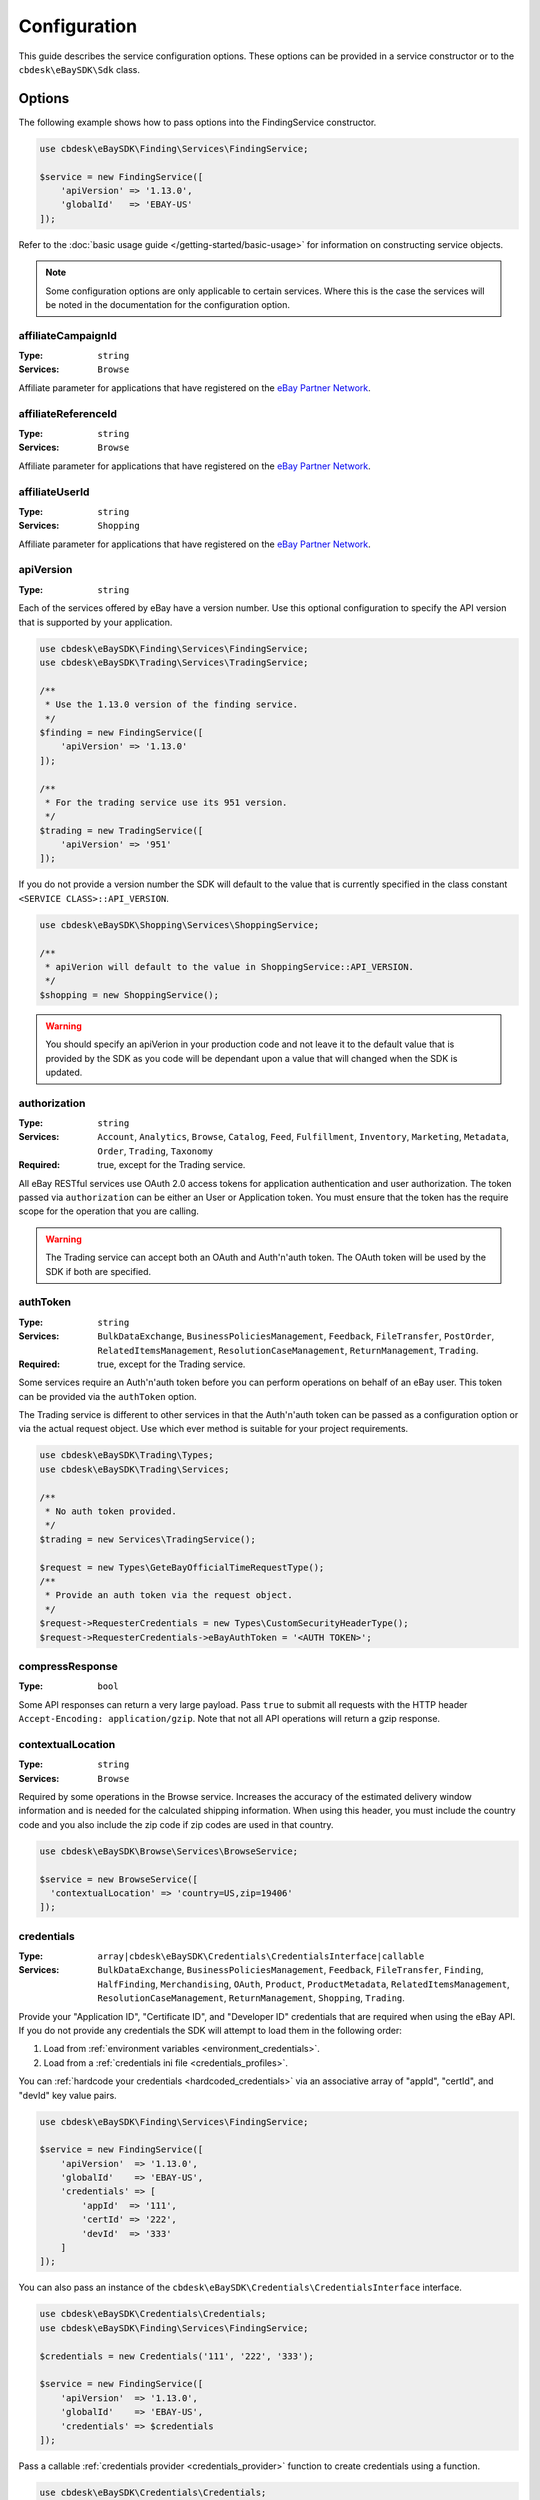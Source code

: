 =============
Configuration
=============

This guide describes the service configuration options. These options can be provided in a service constructor or to the ``cbdesk\eBaySDK\Sdk`` class.

Options
-------

The following example shows how to pass options into the FindingService constructor.

.. code-block:: php

    use cbdesk\eBaySDK\Finding\Services\FindingService;

    $service = new FindingService([
        'apiVersion' => '1.13.0',
        'globalId'   => 'EBAY-US'
    ]);

Refer to the :doc:`basic usage guide </getting-started/basic-usage>` for information on constructing service objects.

.. note::

    Some configuration options are only applicable to certain services. Where this is the case the services will be noted in the documentation for the configuration option.

affiliateCampaignId
~~~~~~~~~~~~~~~~~~~

:Type: ``string``
:Services: ``Browse``

Affiliate parameter for applications that have registered on the `eBay Partner Network <https://www.ebaypartnernetwork.com/>`_.

affiliateReferenceId
~~~~~~~~~~~~~~~~~~~~

:Type: ``string``
:Services: ``Browse``

Affiliate parameter for applications that have registered on the `eBay Partner Network <https://www.ebaypartnernetwork.com/>`_.

affiliateUserId
~~~~~~~~~~~~~~~

:Type: ``string``
:Services: ``Shopping``

Affiliate parameter for applications that have registered on the `eBay Partner Network <https://www.ebaypartnernetwork.com/>`_.

apiVersion
~~~~~~~~~~

:Type: ``string``

Each of the services offered by eBay have a version number. Use this optional configuration to specify the API version that is supported by your application.

.. code-block:: php

    use cbdesk\eBaySDK\Finding\Services\FindingService;
    use cbdesk\eBaySDK\Trading\Services\TradingService;

    /**
     * Use the 1.13.0 version of the finding service.
     */
    $finding = new FindingService([
        'apiVersion' => '1.13.0'
    ]);

    /**
     * For the trading service use its 951 version.
     */
    $trading = new TradingService([
        'apiVersion' => '951'
    ]);

If you do not provide a version number the SDK will default to the value that is currently specified in the class constant ``<SERVICE CLASS>::API_VERSION``.

.. code-block:: php

    use cbdesk\eBaySDK\Shopping\Services\ShoppingService;

    /**
     * apiVerion will default to the value in ShoppingService::API_VERSION.
     */
    $shopping = new ShoppingService();

.. warning::

    You should specify an apiVerion in your production code and not leave it to the default value that is provided by the SDK as you code will be dependant upon a value that will changed when the SDK is updated.

authorization
~~~~~~~~~~~~~

:Type: ``string``
:Services: ``Account``, ``Analytics``, ``Browse``, ``Catalog``, ``Feed``, ``Fulfillment``, ``Inventory``, ``Marketing``, ``Metadata``, ``Order``, ``Trading``, ``Taxonomy``
:Required: true, except for the Trading service.

All eBay RESTful services use OAuth 2.0 access tokens for application authentication and user authorization. The token passed via ``authorization`` can be either an User or Application token. You must ensure that the token has the require scope for the operation that you are calling.

.. warning::

  The Trading service can accept both an OAuth and Auth'n'auth token. The OAuth token will be used by the SDK if both are specified.

authToken
~~~~~~~~~

:Type: ``string``
:Services: ``BulkDataExchange``, ``BusinessPoliciesManagement``, ``Feedback``, ``FileTransfer``, ``PostOrder``, ``RelatedItemsManagement``, ``ResolutionCaseManagement``, ``ReturnManagement``, ``Trading``.
:Required: true, except for the Trading service.

Some services require an Auth'n'auth token before you can perform operations on behalf of an eBay user. This token can be provided via the ``authToken`` option.

The Trading service is different to other services in that the  Auth'n'auth token can be passed as a configuration option or via the actual request object. Use which ever method is suitable for your project requirements.

.. code-block:: php

    use cbdesk\eBaySDK\Trading\Types;
    use cbdesk\eBaySDK\Trading\Services;

    /**
     * No auth token provided.
     */
    $trading = new Services\TradingService();

    $request = new Types\GeteBayOfficialTimeRequestType();
    /**
     * Provide an auth token via the request object.
     */
    $request->RequesterCredentials = new Types\CustomSecurityHeaderType();
    $request->RequesterCredentials->eBayAuthToken = '<AUTH TOKEN>';

compressResponse
~~~~~~~~~~~~~~~~

:Type: ``bool``

Some API responses can return a very large payload. Pass ``true`` to submit all requests with the HTTP header ``Accept-Encoding: application/gzip``. Note that not all API operations will return a gzip response.

contextualLocation
~~~~~~~~~~~~~~~~~~

:Type: ``string``
:Services: ``Browse``

Required by some operations in the Browse service. Increases the accuracy of the estimated delivery window information and is needed for the calculated shipping information. When using this header, you must include the country code and you also include the zip code if zip codes are used in that country.

.. code-block:: php

    use cbdesk\eBaySDK\Browse\Services\BrowseService;

    $service = new BrowseService([
      'contextualLocation' => 'country=US,zip=19406'
    ]);

credentials
~~~~~~~~~~~

:Type: ``array|cbdesk\eBaySDK\Credentials\CredentialsInterface|callable``
:Services: ``BulkDataExchange``, ``BusinessPoliciesManagement``, ``Feedback``, ``FileTransfer``, ``Finding``, ``HalfFinding``, ``Merchandising``, ``OAuth``, ``Product``, ``ProductMetadata``, ``RelatedItemsManagement``, ``ResolutionCaseManagement``, ``ReturnManagement``, ``Shopping``, ``Trading``.

Provide your "Application ID", "Certificate ID", and "Developer ID" credentials that are required when using the eBay API. If you do not provide any credentials the SDK will attempt to load them in the following order:

1. Load from :ref:`environment variables <environment_credentials>`.
2. Load from a :ref:`credentials ini file <credentials_profiles>`.

You can :ref:`hardcode your credentials <hardcoded_credentials>` via an associative array of "appId", "certId", and "devId" key value pairs.

.. code-block:: php

    use cbdesk\eBaySDK\Finding\Services\FindingService;

    $service = new FindingService([
        'apiVersion'  => '1.13.0',
        'globalId'    => 'EBAY-US',
        'credentials' => [
            'appId'  => '111',
            'certId' => '222',
            'devId'  => '333'
        ]
    ]);

You can also pass an instance of the ``cbdesk\eBaySDK\Credentials\CredentialsInterface`` interface.

.. code-block:: php

    use cbdesk\eBaySDK\Credentials\Credentials;
    use cbdesk\eBaySDK\Finding\Services\FindingService;

    $credentials = new Credentials('111', '222', '333');

    $service = new FindingService([
        'apiVersion'  => '1.13.0',
        'globalId'    => 'EBAY-US',
        'credentials' => $credentials
    ]);

Pass a callable :ref:`credentials provider <credentials_provider>` function to create credentials using a function.

.. code-block:: php

    use cbdesk\eBaySDK\Credentials\Credentials;
    use cbdesk\eBaySDK\Finding\Services\FindingService;

    $provider = function () {
        return new Credentials('111', '222', '333');
    };

    $service = new FindingService([
        'apiVersion'  => '1.13.0',
        'globalId'    => 'EBAY-US',
        'credentials' => $provider
    ]);

More information about providing credentials to a client can be found in the :doc:`credentials` guide.

.. note::

    Credentials must be valid for the eBay environment that you are using. Sandbox and production credentials are not interchangeable.

.. _debug:

debug
~~~~~

:Type: ``bool|array``

Pass ``true`` to have the SDK output debug information about the request and response. Alternatively an associative array can be provided with the following keys:

logfn (callable)
    Pass a function that takes a single string parameter. This function is called every time the SDK wishes to output some debug information. By default the SDK uses PHP's ``echo`` function.

scrub_credentials (bool)
    Before passing any information to ``logfn`` the SDK removes any references to your API credentials. This is to prevent sensitive information from been accidently exposed. Set this to ``false`` to disable this scrubbing.

scrub_strings (array)
    Associative array of regular expressions mapped to replacement strings. If ``scrub_credentials`` is ``true`` these additional strings will be used to remove senestive information from the debug messages.

.. code-block:: php

    use cbdesk\eBaySDK\Finding\Services\FindingService;

    $service = new FindingService([
        'apiVersion' => '1.13.0',
        'globalId'   => 'EBAY-US',
        'debug'      => [
            'logfn'             => function ($msg) { echo $msg."\n"; },
            'scrub_credentials' => true
            'scrub_strings'     => [
                '/email@example.com/'      => 'REDACTED_EMAIL',
                '/Secret=[A-Za-z0-9]{9}/i' => 'Secret=XXXXXXXXX',
            ]
        ]
    ]);

globalId
~~~~~~~~

:Type: ``string``
:Services: ``BusinessPoliciesManagement``, ``Finding``, ``HalfFinding``, ``Merchandising``, ``Product``, ``ProductMeta``, ``RelatedItemsManagement``, ``ResolutionCaseManagement``, ``ReturnManagement``.
:Required For: ``BusinessPoliciesManagement``

The unique string identifier for the eBay site your API requests are to be sent to. For example, you would pass the value EBAY-US to specify the eBay US site. A `complete list of eBay global IDs <http://developer.ebay.com/devzone/finding/Concepts/SiteIDToGlobalID.html>`_ is available.

.. _httpHandler:

httpHandler
~~~~~~~~~~~

:Type: ``callable``

By default the SDK uses a ``Guzzle 6`` client to handle the sending and receiving HTTP messages. By providing your own ``httpHandler`` you can use a HTTP client that best meets your project's requirments. A ``httpHandler`` accepts a ``Psr\Http\Message\RequestInterface`` object and an array of :ref:`httpOptions <httpOptions>`, and returns a ``GuzzleHttp\Promise\PromiseInterface`` that is fulfilled with a ``Psr\Http\Message\ResponseInterface`` object or rejected with an ``\Exception``.

.. code-block:: php

    use cbdesk\eBaySDK\Finding\Services\FindingService;

    $httpHandler = function (Psr\Http\Message\RequestInterface $request, array $options) {
        $client = new SomeClient();

        $response = $client->sendRequest($request, $options);

        // Return promise that is fulfilled with a Psr\Http\Message\ResponseInterface.
        return $response;
    };

    $service = new FindingService([
        'apiVersion' => '1.13.0',
        'globalId'   => 'EBAY-US',
        'httpHandler'    => $httpHandler
    ]);

.. _httpOptions:

httpOptions
~~~~~~~~~~~

:Type: ``array``

An array of HTTP options that will be passed to the HTTP client. The SDK supports the following options:

.. _http_options_connect_timeout:

connect_timeout
^^^^^^^^^^^^^^^

:Type: ``float``

A float specifying the number of seconds to wait when trying to connect to the API. Use ``0`` to wait indefinitely.

.. code-block:: php

    use cbdesk\eBaySDK\Finding\Services\FindingService;

    $service = new FindingService([
        'apiVersion'  => '1.13.0',
        'globalId'    => 'EBAY-US',
        'httpOptions' => [
            'connect_timeout' => 1.5
        ]
    ]);

.. _http_options_curl:

curl
^^^^

:Type: ``array``

Depending on your project's requirments you may find that you need to set custom cURL options. This can be done by passing an associative array of `CURLOPT_XXX options <http://us1.php.net/curl_setopt>`_.

.. code-block:: php

    use cbdesk\eBaySDK\Finding\Services\FindingService;

    $service = new FindingService([
        'apiVersion'  => '1.13.0',
        'globalId'    => 'EBAY-US',
        'httpOptions' => [
            'curl' => [
                CURLOPT_VERBOSE   => true,
                CURLOPT_INTERFACE => 'xxx.xxx.xxx.xxx'
            ]
        ]
    ]);

.. _http_options_debug:

debug
^^^^^

:Type: ``bool|resource``

Pass ``true`` to instruct the HTTP handler to output debug information to STDOUT. Alternatively pass ``resource`` as return from ``fopen`` to write to a specific PHP stream. The information provided will vary between HTTP handlers.

.. _http_options_delay:

delay
^^^^^

:Type: ``int``

The number of milliseconds to delay before sending the request.

.. _http_options_http_errors:

http_errors
^^^^^^^^^^^

:Type: ``bool``

Set to false to disable throwing exceptions on an HTTP protocol errors (i.e., 4xx and 5xx responses). Exceptions are thrown by default when HTTP protocol errors are encountered.

.. _http_options_proxy:

proxy
^^^^^

:Type: ``string|array``

If you are connecting to the API through a proxy pass a string specifying the proxy or pass an array to specify several proxies.

.. code-block:: php

    use cbdesk\eBaySDK\Finding\Services\FindingService;

    $service = new FindingService([
        'apiVersion'  => '1.13.0',
        'globalId'    => 'EBAY-US',
        'httpOptions' => [
            'proxy' => 'http://192.168.2.1:10'
        ]
    ]);

    $service = new FindingService([
        'apiVersion'  => '1.13.0',
        'globalId'    => 'EBAY-US',
        'httpOptions' => [
            'proxy' => [
                'http'  => 'tcp://192.168.2.1:10',
                'https' => 'tcp://192.168.2.1:11'
            ]
        ]
    ]);

.. _http_options_timeout:

timeout
^^^^^^^

:Type: ``float``

A float specifying the number of seconds to wait for a response from the API. Use ``0`` to wait indefinitely.

.. code-block:: php

    use cbdesk\eBaySDK\Finding\Services\FindingService;

    $service = new FindingService([
        'apiVersion'  => '1.13.0',
        'globalId'    => 'EBAY-US',
        'httpOptions' => [
            'timeout' => 1.5
        ]
    ]);

.. _http_options_verify:

verify
^^^^^^

:Type: ``bool|string``

Control the SSL certificate verification behavior of the request.

* Set to ``true``  to enable SSL/TLS certificate verification. The SDK will use the default CA bundle provided by the operating system.
* Set to ``false`` to disable verification. You should not do this in production as the SDK will connect to the API using an insecure connection.
* Pass a string that is the path to the CA bundle to be used by the SDK.

marketplaceId
~~~~~~~~~~~~~

:Type: ``string``
:Services: ``Account``, ``Analytics``, ``Browse``, ``Catalog``, ``Feed``, ``Fulfillment``, ``Inventory``, ``Marketing``, ``Metadata``, ``Order``, ``Taxonomy``

The string identifier for the eBay site your API requests are to be sent to. For example, you would pass the value ``EBAY-UK`` to specify the eBay UK site.

profile
~~~~~~~

:Type: ``string``
:Services: ``BulkDataExchange``, ``BusinessPoliciesManagement``, ``Feedback``, ``FileTransfer``, ``Finding``, ``HalfFinding``, ``Merchandising``, ``Product``, ``ProductMetadata``, ``RelatedItemsManagement``, ``ResolutionCaseManagement``, ``ReturnManagement``, ``Shopping``, ``Trading``.

Specifies the name of a profile within the ini file that is located in your HOME directory. The SDK will attempt to load the credentials from this profile. Note that the ``credentials`` option and ``EBAY_SDK_PROFILE`` environment variable are both ignored if this option is specified.

.. code-block:: php

    use cbdesk\eBaySDK\Finding\Services\FindingService;

    $service = new FindingService([
        'apiVersion' => '1.13.0',
        'globalId'   => 'EBAY-US',
        'profile'    => 'production'
    ]);

requestLanguage
~~~~~~~~~~~~~~~

:Type: ``string``
:Services: ``Account``, ``Analytics``, ``Browse``, ``Catalog``, ``Feed``, ``Fulfillment``, ``Inventory``, ``Marketing``, ``Metadata``, ``Order``, ``Taxonomy``

This configuration option will set the ``Content-Language`` HTTP header for the request.

responseLanguage
~~~~~~~~~~~~~~~~

:Type: ``string``
:Services: ``Account``, ``Analytics``, ``Browse``, ``Catalog``, ``Feed``, ``Fulfillment``, ``Inventory``, ``Marketing``, ``Metadata``, ``Order``, ``Taxonomy``

This configuration option will set the ``Accept-Language`` HTTP header for the request.

ruName
~~~~~~~~~~~~~~~~

:Type: ``string``
:Services: ``OAuth``
:Required: ``true``

This is the eBay Redirect URL name. eBay assigns two unique RuName values to your application, one for the Sandbox and another for the Production environment.

sandbox
~~~~~~~

:Type: ``bool``

eBay provides a sandbox environment for testing your API calls. Pass ``true`` to tell the SDK to use this sandbox. By default the SDK will always use the production environment.

siteId
~~~~~~

:Type: ``string|integer``
:Services: ``Shopping``, ``Trading``.
:Required For: ``Trading``

The unique numerical identifier for the eBay site your API requests are to be sent to. For example, you would pass the value ``3`` to specify the eBay UK site. A `complete list of eBay site IDs <http://developer.ebay.com/devzone/finding/Concepts/SiteIDToGlobalID.html>`_ is available.

trackingId
~~~~~~~~~~

:Type: ``string``
:Services: ``Shopping``

Affiliate parameter for applications that have registered on the `eBay Partner Network <https://www.ebaypartnernetwork.com/>`_.

trackingPartnerCode
~~~~~~~~~~~~~~~~~~~

:Type: ``string``
:Services: ``Shopping``

Affiliate parameter for applications that have registered on the `eBay Partner Network <https://www.ebaypartnernetwork.com/>`_.

Managing the configuration
--------------------------

There are two methods available that allow you to manage the configuration during the lifetime of a service object.

getConfig
~~~~~~~~~

You can get the value of any configuration option by just passing its name to the ``getConfig`` method.

.. code-block:: php

    $globalId = $service->getConfig('globalId');

    assert('$globalId === "EBAY-US"');

By passing no paramters all options are returned as an associative array.

.. code-block:: php

    $options = $service->getConfig();

    assert('$options["globalId"] === "EBAY-US"');
    assert('$options["sandbox"] === true');

setConfig
~~~~~~~~~

You can pass an associative array to the ``setConfig`` method to set multiple configuration options.

.. code-block:: php

    $service->setConfig([
        'apiVersion' => '1.13.0',
        'globalId'   => 'EBAY-US'
    ]);
